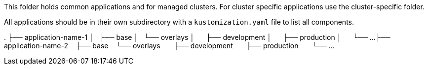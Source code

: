 This folder holds common applications and for managed clusters.
For cluster specific applications use the cluster-specific folder.

All applications should be in their own subdirectory with a `kustomization.yaml` file to list all components.

.
├── application-name-1
│   ├── base
│   └── overlays
│       ├── development
│       ├── production
│       └── ...
├── application-name-2
    ├── base
    └── overlays
        ├── development
        ├── production
        └── ...
